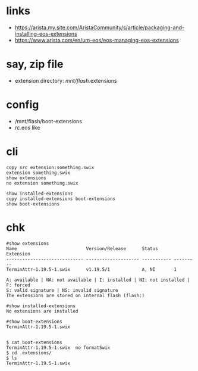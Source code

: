 * links

- https://arista.my.site.com/AristaCommunity/s/article/packaging-and-installing-eos-extensions
- https://www.arista.com/en/um-eos/eos-managing-eos-extensions

* say, zip file

- extension directory:  /mnt/flash/.extensions

* config

- /mnt/flash/boot-extensions
- rc.eos like

* cli

#+BEGIN_SRC 
copy src extension:something.swix
extension something.swix
show extensions
no extension something.swix
#+END_SRC

#+BEGIN_SRC 
show installed-extensions
copy installed-extensions boot-extensions
show boot-extensions
#+END_SRC

* chk

#+BEGIN_SRC 
#show extensions
Name                          Version/Release      Status      Extension
----------------------------- -------------------- ----------- ---------
TerminAttr-1.19.5-1.swix      v1.19.5/1            A, NI       1

A: available | NA: not available | I: installed | NI: not installed | F: forced
S: valid signature | NS: invalid signature
The extensions are stored on internal flash (flash:)

#show installed-extensions
No extensions are installed

#show boot-extensions
TerminAttr-1.19.5-1.swix

#+END_SRC
#+BEGIN_SRC 
$ cat boot-extensions
TerminAttr-1.19.5-1.swix  no formatSwix
$ cd .extensions/
$ ls
TerminAttr-1.19.5-1.swix

#+END_SRC
